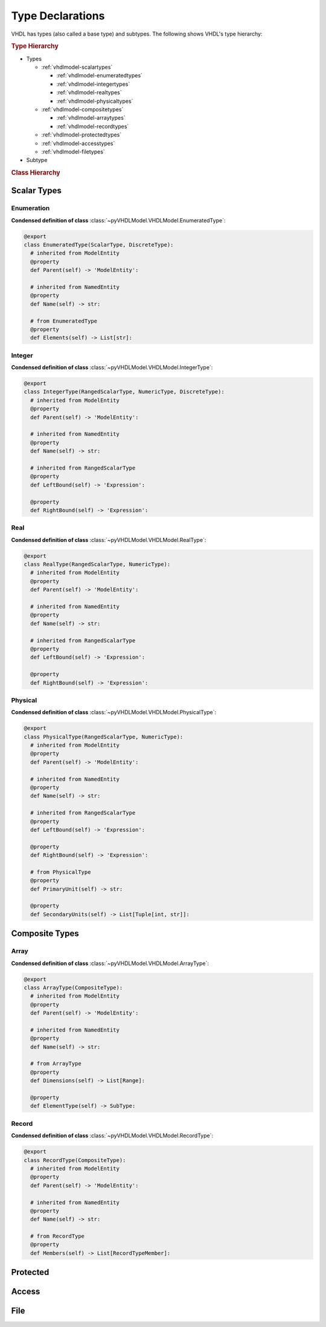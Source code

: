 .. _vhdlmodel-types:

Type Declarations
#################

VHDL has types (also called a base type) and subtypes. The following shows VHDL's type hierarchy:

.. rubric:: Type Hierarchy

* Types

  * :ref:`vhdlmodel-scalartypes`

    * :ref:`vhdlmodel-enumeratedtypes`
    * :ref:`vhdlmodel-integertypes`
    * :ref:`vhdlmodel-realtypes`
    * :ref:`vhdlmodel-physicaltypes`

  * :ref:`vhdlmodel-compositetypes`

    * :ref:`vhdlmodel-arraytypes`
    * :ref:`vhdlmodel-recordtypes`

  * :ref:`vhdlmodel-protectedtypes`
  * :ref:`vhdlmodel-accesstypes`
  * :ref:`vhdlmodel-filetypes`

* Subtype

.. rubric:: Class Hierarchy

.. inheritance-diagram:: pyVHDLModel.VHDLModel.EnumeratedType pyVHDLModel.VHDLModel.IntegerType pyVHDLModel.VHDLModel.RealType pyVHDLModel.VHDLModel.PhysicalType pyVHDLModel.VHDLModel.ArrayType pyVHDLModel.VHDLModel.RecordType pyVHDLModel.VHDLModel.ProtectedType pyVHDLModel.VHDLModel.AccessType pyVHDLModel.VHDLModel.FileType
   :parts: 1


.. _vhdlmodel-scalartypes:

Scalar Types
============

.. _vhdlmodel-enumeratedtypes:

Enumeration
-----------

.. todo::

   Write documentation.

**Condensed definition of class** :class:`~pyVHDLModel.VHDLModel.EnumeratedType`:

.. code-block:: Python

   @export
   class EnumeratedType(ScalarType, DiscreteType):
     # inherited from ModelEntity
     @property
     def Parent(self) -> 'ModelEntity':

     # inherited from NamedEntity
     @property
     def Name(self) -> str:

     # from EnumeratedType
     @property
     def Elements(self) -> List[str]:



.. _vhdlmodel-integertypes:

Integer
-------

.. todo::

   Write documentation.

**Condensed definition of class** :class:`~pyVHDLModel.VHDLModel.IntegerType`:

.. code-block:: Python

   @export
   class IntegerType(RangedScalarType, NumericType, DiscreteType):
     # inherited from ModelEntity
     @property
     def Parent(self) -> 'ModelEntity':

     # inherited from NamedEntity
     @property
     def Name(self) -> str:

     # inherited from RangedScalarType
     @property
     def LeftBound(self) -> 'Expression':

     @property
     def RightBound(self) -> 'Expression':



.. _vhdlmodel-realtypes:

Real
----

.. todo::

   Write documentation.

**Condensed definition of class** :class:`~pyVHDLModel.VHDLModel.RealType`:

.. code-block:: Python

   @export
   class RealType(RangedScalarType, NumericType):
     # inherited from ModelEntity
     @property
     def Parent(self) -> 'ModelEntity':

     # inherited from NamedEntity
     @property
     def Name(self) -> str:

     # inherited from RangedScalarType
     @property
     def LeftBound(self) -> 'Expression':

     @property
     def RightBound(self) -> 'Expression':



.. _vhdlmodel-physicaltypes:

Physical
--------

.. todo::

   Write documentation.

**Condensed definition of class** :class:`~pyVHDLModel.VHDLModel.PhysicalType`:

.. code-block:: Python

   @export
   class PhysicalType(RangedScalarType, NumericType):
     # inherited from ModelEntity
     @property
     def Parent(self) -> 'ModelEntity':

     # inherited from NamedEntity
     @property
     def Name(self) -> str:

     # inherited from RangedScalarType
     @property
     def LeftBound(self) -> 'Expression':

     @property
     def RightBound(self) -> 'Expression':

     # from PhysicalType
     @property
     def PrimaryUnit(self) -> str:

     @property
     def SecondaryUnits(self) -> List[Tuple[int, str]]:



.. _vhdlmodel-compositetypes:

Composite Types
===============

.. _vhdlmodel-arraytypes:

Array
-----

.. todo::

   Write documentation.

**Condensed definition of class** :class:`~pyVHDLModel.VHDLModel.ArrayType`:

.. code-block:: Python

   @export
   class ArrayType(CompositeType):
     # inherited from ModelEntity
     @property
     def Parent(self) -> 'ModelEntity':

     # inherited from NamedEntity
     @property
     def Name(self) -> str:

     # from ArrayType
     @property
     def Dimensions(self) -> List[Range]:

     @property
     def ElementType(self) -> SubType:



.. _vhdlmodel-recordtypes:

Record
------

.. todo::

   Write documentation.

**Condensed definition of class** :class:`~pyVHDLModel.VHDLModel.RecordType`:

.. code-block:: Python

   @export
   class RecordType(CompositeType):
     # inherited from ModelEntity
     @property
     def Parent(self) -> 'ModelEntity':

     # inherited from NamedEntity
     @property
     def Name(self) -> str:

     # from RecordType
     @property
     def Members(self) -> List[RecordTypeMember]:


.. _vhdlmodel-protectedtypes:

Protected
=========

.. todo::

   Write documentation.

.. _vhdlmodel-accesstypes:

Access
======

.. todo::

   Write documentation.

.. _vhdlmodel-filetypes:

File
====

.. todo::

   Write documentation.
